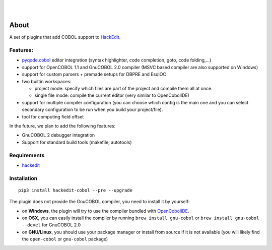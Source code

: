 .. image:: https://raw.githubusercontent.com/HackEdit/hackedit/master/docs/_static/banner.png

|

.. image:: https://img.shields.io/pypi/v/hackedit-cobol.svg
   :target: https://pypi.python.org/pypi/hackedit-cobol/
   :alt: Latest PyPI version

.. image:: https://img.shields.io/pypi/dm/hackedit-cobol.svg
   :target: https://pypi.python.org/pypi/hackedit-cobol/
   :alt: Number of PyPI downloads

.. image:: https://img.shields.io/pypi/l/hackedit-cobol.svg

.. image:: https://www.quantifiedcode.com/api/v1/project/07ea376eebe54a1180249e09461815ff/badge.svg
  :target: https://www.quantifiedcode.com/app/project/07ea376eebe54a1180249e09461815ff
  :alt: Code review

|

.. image:: https://badges.gitter.im/Join%20Chat.svg
   :alt: Join the chat at https://gitter.im/HackEdit/hackedit
   :target: https://gitter.im/HackEdit/hackedit?utm_source=badge&utm_medium=badge&utm_campaign=pr-badge&utm_content=badge

About
=====

A set of plugins that add COBOL support to `HackEdit`_.

Features:
---------

- `pyqode.cobol`_ editor integration (syntax highlighter, code completion, goto, code folding,...)
- support for OpenCOBOL 1.1 and GnuCOBOL 2.0 compiler (MSVC based compiler are also supported on Windows)
- support for custom parsers + premade setups for DBPRE and EsqlOC
- two builtin workspaces:

  - project mode: specify which files are part of the project and compile them all at once.
  - single file mode: compile the current editor (very similar to OpenCobolIDE)

- support for multiple compiler configuration (you can choose which config is the main one and you can select secondary configuration to be run when you build your project/file).
- tool for computing field offset


In the future, we plan to add the following features:

- GnuCOBOL 2 debugger integration
- Support for standard build tools (makefile, autotools)


Requirements
------------

- `hackedit`_

.. _HackEdit: http://github.com/HackEdit/hackedit
.. _pyqode.cobol: http://github.com/pyQode/pyqode.cobol


Installation
------------

::

   pip3 install hackedit-cobol --pre --upgrade

The plugin does not provide the GnuCOBOL compiler, you need to install it by yourself:

- on **Windows**, the plugin will try to use the compiler bundled with `OpenCobolIDE`_.
- on **OSX**, you can easily install the compiler by running ``brew install gnu-cobol`` or ``brew install gnu-cobol --devel`` for GnuCOBOL 2.0
- on **GNU/Linux**, you should use your package manager or install from source if it is not available (you will likely find the ``open-cobol`` or ``gnu-cobol`` package)

.. _OpenCobolIDE: https://github.com/OpenCobolIDE/OpenCobolIDE


